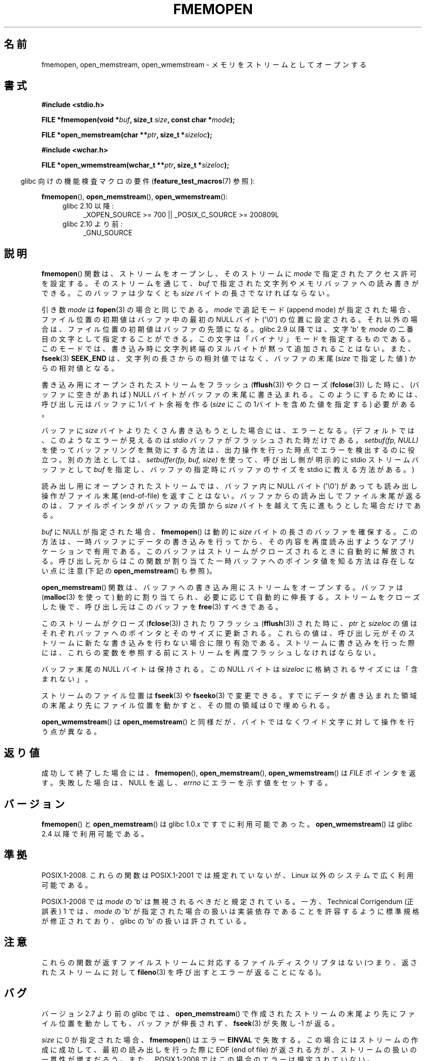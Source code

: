 .\" Copyright 2005 walter harms (walter.harms@informatik.uni-oldenburg.de),
.\" and Copyright 2005, 2012 Michael Kerrisk <mtk.manpages@gmail.com>
.\"
.\" %%%LICENSE_START(GPL_NOVERSION_ONELINE)
.\" Distributed under the GPL.
.\" %%%LICENSE_END
.\"
.\" 2008-12-04, Petr Baudis <pasky@suse.cz>: Document open_wmemstream()
.\"
.\"*******************************************************************
.\"
.\" This file was generated with po4a. Translate the source file.
.\"
.\"*******************************************************************
.TH FMEMOPEN 3 2012\-04\-28 GNU "Linux Programmer's Manual"
.SH 名前
fmemopen, open_memstream, open_wmemstream \- メモリをストリームとしてオープンする
.SH 書式
.nf
\fB#include <stdio.h>\fP

\fBFILE *fmemopen(void *\fP\fIbuf\fP\fB, size_t \fP\fIsize\fP\fB, const char *\fP\fImode\fP\fB);\fP

\fBFILE *open_memstream(char **\fP\fIptr\fP\fB, size_t *\fP\fIsizeloc\fP\fB);\fP

\fB#include <wchar.h>\fP

\fBFILE *open_wmemstream(wchar_t **\fP\fIptr\fP\fB, size_t *\fP\fIsizeloc\fP\fB);\fP
.fi
.sp
.in -4n
glibc 向けの機能検査マクロの要件 (\fBfeature_test_macros\fP(7)  参照):
.in
.sp
\fBfmemopen\fP(), \fBopen_memstream\fP(), \fBopen_wmemstream\fP():
.PD 0
.ad l
.RS 4
.TP  4
glibc 2.10 以降:
_XOPEN_SOURCE\ >=\ 700 || _POSIX_C_SOURCE\ >=\ 200809L
.TP 
glibc 2.10 より前:
_GNU_SOURCE
.RE
.ad
.PD
.SH 説明
\fBfmemopen\fP()  関数は、ストリームをオープンし、そのストリームに \fImode\fP で指定されたアクセス許可を設定する。
そのストリームを通じて、 \fIbuf\fP で指定された文字列やメモリバッファへの読み書きができる。 このバッファは少なくとも \fIsize\fP
バイトの長さでなければならない。
.PP
引き数 \fImode\fP は \fBfopen\fP(3) の場合と同じである。 \fImode\fP で追記モード
(append mode) が指定された場合、ファイル位置の初期値は バッファ中の
最初の NULL バイト (\(aq\e0\(aq) の位置に設定される。
それ以外の場合は、ファイル位置の初期値はバッファの先頭になる。
glibc 2.9 以降では、文字 \(aqb\(aq を \fImode\fP の二番目の文字として指定
することができる。 この文字は「バイナリ」モードを指定するものである。
このモードでは、書き込み時に文字列終端のヌルバイトが黙って追加 される
ことはない。また、 \fBfseek\fP(3) \fBSEEK_END\fP は、文字列の長さからの相対値
ではなく、バッファの末尾 (\fIsize\fP で指定した値) からの相対値となる。
.PP
書き込み用にオープンされたストリームをフラッシュ (\fBfflush\fP(3))  やクローズ (\fBfclose\fP(3))  した時に、
(バッファに空きがあれば) NULL バイトがバッファの末尾に書き込まれる。 このようにするためには、呼び出し元は バッファに 1バイト余裕を作る
(\fIsize\fP にこの 1バイトを含めた値を指定する) 必要がある。

.\" See http://sourceware.org/bugzilla/show_bug.cgi?id=1995
.\" and
.\" http://sources.redhat.com/ml/libc-alpha/2006-04/msg00064.html
バッファに \fIsize\fP バイトよりたくさん書き込もうとした場合には、エラーとなる。 (デフォルトでは、このようなエラーが見えるのは \fIstdio\fP
バッファがフラッシュされた時だけである。 \fIsetbuf(fp,\ NULL)\fP を使ってバッファリングを無効にする方法は、
出力操作を行った時点でエラーを検出するのに役立つ。 別の方法としては、 \fIsetbuffer(fp, buf, size)\fP
を使って、呼び出し側が明示的に stdio ストリームバッファとして \fIbuf\fP を指定し、バッファの指定時にバッファのサイズを stdio
に教える方法がある。)
.PP
読み出し用にオープンされたストリームでは、 バッファ内に NULL バイト (\(aq\e0\(aq) があっても 読み出し操作がファイル末尾
(end\-of\-file) を返すことはない。 バッファからの読み出しでファイル末尾が返るのは、 ファイルポインタがバッファの先頭から \fIsize\fP
バイトを越えて先に進もうとした場合だけである。
.PP
\fIbuf\fP に NULL が指定された場合、 \fBfmemopen\fP()  は動的に \fIsize\fP バイトの長さのバッファを確保する。
この方法は、一時バッファにデータの書き込みを行ってから、 その内容を再度読み出すようなアプリケーションで有用である。
このバッファはストリームがクローズされるときに自動的に解放される。 呼び出し元からはこの関数が割り当てた一時バッファへのポインタ値を
知る方法は存在しない点に注意 (下記の \fBopen_memstream\fP()  も参照)。

\fBopen_memstream\fP()  関数は、バッファへの書き込み用にストリームをオープンする。 バッファは (\fBmalloc\fP(3)
を使って) 動的に割り当てられ、必要に応じて自動的に伸長する。 ストリームをクローズした後で、呼び出し元はこのバッファを \fBfree\fP(3)
すべきである。

このストリームが クローズ (\fBfclose\fP(3))  されたりフラッシュ (\fBfflush\fP(3))  された時に、 \fIptr\fP と
\fIsizeloc\fP の値はそれぞれバッファへのポインタとそのサイズに更新される。 これらの値は、呼び出し元がそのストリームに新たな書き込みを
行わない場合に限り有効である。 ストリームに書き込みを行った際には、これらの変数を参照する前に ストリームを再度フラッシュしなければならない。

バッファ末尾の NULL バイトは保持される。 この NULL バイトは \fIsizeloc\fP に格納されるサイズには「含まれない」。

ストリームのファイル位置は \fBfseek\fP(3)  や \fBfseeko\fP(3)  で変更できる。
すでにデータが書き込まれた領域の末尾より先にファイル位置を動かすと、 その間の領域は 0 で埋められる。

\fBopen_wmemstream\fP()  は \fBopen_memstream\fP()
と同様だが、バイトではなくワイド文字に対して操作を行う点が異なる。
.SH 返り値
成功して終了した場合には、 \fBfmemopen\fP(), \fBopen_memstream\fP(), \fBopen_wmemstream\fP()  は
\fIFILE\fP ポインタを返す。 失敗した場合は、 NULL を返し、 \fIerrno\fP にエラーを示す値をセットする。
.SH バージョン
\fBfmemopen\fP()  と \fBopen_memstream\fP()  は glibc 1.0.x ですでに利用可能であった。
\fBopen_wmemstream\fP()  は glibc 2.4 以降で利用可能である。
.SH 準拠
POSIX.1\-2008.  これらの関数は POSIX.1\-2001 では規定れていないが、 Linux 以外のシステムで広く利用可能である。

.\" http://austingroupbugs.net/view.php?id=396
POSIX.1\-2008 では \fImode\fP の \(aqb\(aq は無視されるべきだと規定されて
いる。一方、Technical Corrigendum (正誤表) 1 では、\fImode\fP の
\(aqb\(aq が指定された場合の扱いは実装依存であることを許容するように
標準規格が修正されており、glibc の \(aqb\(aq の扱いは許されている。
.SH 注意
これらの関数が返すファイルストリームに対応するファイル ディスクリプタはない (つまり、返されたストリームに対して \fBfileno\fP(3)
を呼び出すとエラーが返ることになる)。
.SH バグ
.\" http://sourceware.org/bugzilla/show_bug.cgi?id=1996
バージョン 2.7 より前の glibc では、 \fBopen_memstream\fP()
で作成されたストリームの末尾より先にファイル位置を動かしても、 バッファが伸長されず、 \fBfseek\fP(3)  が失敗し \-1 が返る。

.\" FIXME http://sourceware.org/bugzilla/show_bug.cgi?id=11216
\fIsize\fP に 0 が指定された場合、 \fBfmemopen\fP() はエラー \fBEINVAL\fP で失敗
する。この場合にはストリームの作成に成功して、最初の読み出しを行った際に
EOF (end of file) が返される方が、ストリームの扱いの一貫性が増すだろう。
また、 POSIX.1\-2008 ではこの場合のエラーは規定されていない。

.\" FIXME http://sourceware.org/bugzilla/show_bug.cgi?id=13152
\fBfmemopen\fP() に追記モード ("a" や "a+") を指定すると、
ファイル位置の初期値は最初の NULL バイトに設定されるが、(ファイル
オフセットをストリームの末尾以外の位置に再設定した場合)それ以降の
書き込みではストリームの末尾への追記が行われる訳ではない。

.\" FIXME http://sourceware.org/bugzilla/show_bug.cgi?id=13151
\fBfmemopen\fP() の \fImode\fP 引き数に追記モード ("a" や "a+") を指定し、
\fIsize\fP 引き数で指定した範囲の \fIbuf\fP 内に NULL バイトがない場合、
POSIX.1\-2008 では、ファイル位置の初期値はバッファの末尾の直後の
バイトに設定すべきとされている。しかし、glibc の \fBfmemopen\fP() では
この場合ファイル位置は \-1 に設定される。

.\" FIXME http://sourceware.org/bugzilla/show_bug.cgi?id=12836
\fBfmemopen\fP() でバイナリモードを指定するには、
\(aqb\(aq は \fImode\fP の \fI2 文字目\fP でなければならない。
例えば、 "wb+" は意図通りの効果になるが、 "w+b" はそうではない。
これは \fBfopen\fP(3) の \fImode\fP の扱いとは異なる。

.\" http://sourceware.org/bugzilla/show_bug.cgi?id=6544
glibc 2.9 での \fBfmemopen\fP() の「バイナリ」モードの追加は、
ABI (Application Binary Interface) が黙って変更された。
それ以前の \fBfmemopen\fP() では \fImode\fP 内の \(aqb\(aq は無視されていた。
.SH 例
このプログラムは \fBfmemopen\fP()  を使って出力バッファをオープンし、 \fBopen_memstream\fP()
を使って動的にサイズが変化する出力バッファをオープンしている。 (プログラムの第一コマンドライン引き数から取った) 入力文字列を
スキャンして整数を読み込み、これらの整数の二乗を出力バッファに書き出す。 このプログラムの実行例は以下のようになる。
.in +4n
.nf

$\fB ./a.out \(aq1 23 43\(aq\fP
size=11; ptr=1 529 1849
.fi
.in
.SS プログラムのソース
\&
.nf
#define _GNU_SOURCE
#include <string.h>
#include <stdio.h>
#include <stdlib.h>

#define handle_error(msg) \e
    do { perror(msg); exit(EXIT_FAILURE); } while (0)

int
main(int argc, char *argv[])
{
    FILE *out, *in;
    int v, s;
    size_t size;
    char *ptr;

    if (argc != 2) {
	fprintf(stderr, "Usage: %s <file>\en", argv[0]);
	exit(EXIT_FAILURE);
    }

    in = fmemopen(argv[1], strlen(argv[1]), "r");
    if (in == NULL)
        handle_error("fmemopen");

    out = open_memstream(&ptr, &size);
    if (out == NULL)
        handle_error("open_memstream");

    for (;;) {
        s = fscanf(in, "%d", &v);
        if (s <= 0)
            break;

        s = fprintf(out, "%d ", v * v);
        if (s == \-1)
            handle_error("fprintf");
    }
    fclose(in);
    fclose(out);
    printf("size=%ld; ptr=%s\en", (long) size, ptr);
    free(ptr);
    exit(EXIT_SUCCESS);
}
.fi
.SH 関連項目
\fBfopen\fP(3), \fBfopencookie\fP(3)
.SH この文書について
この man ページは Linux \fIman\-pages\fP プロジェクトのリリース 3.51 の一部
である。プロジェクトの説明とバグ報告に関する情報は
http://www.kernel.org/doc/man\-pages/ に書かれている。
